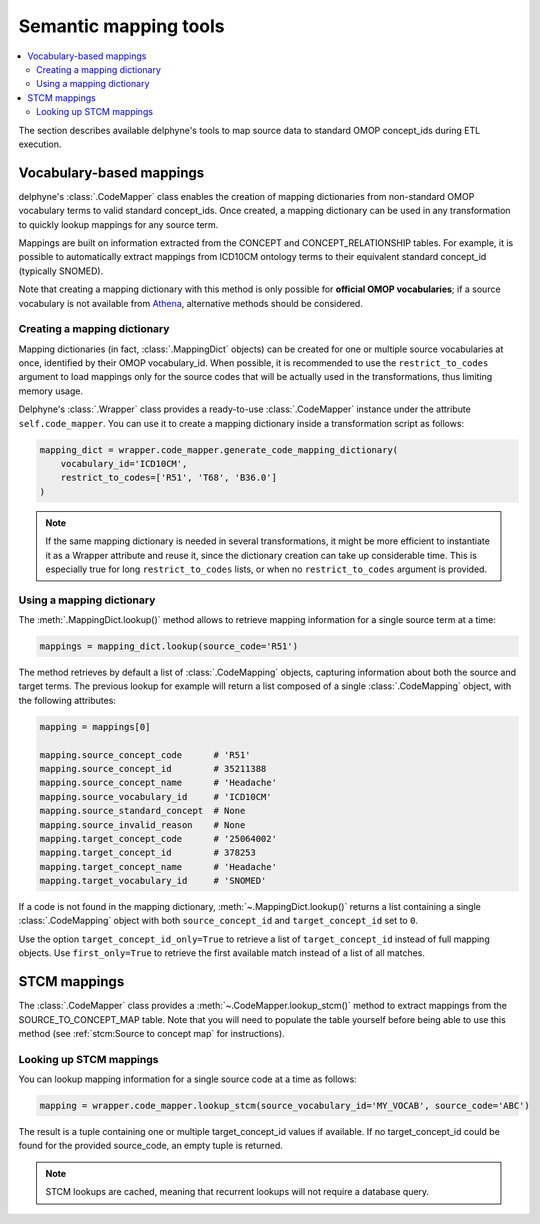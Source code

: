 Semantic mapping tools
======================

.. contents::
    :local:
    :backlinks: none

The section describes available delphyne's tools to map source data to standard OMOP concept_ids during ETL execution.

Vocabulary-based mappings
-------------------------

delphyne's :class:`.CodeMapper` class enables the creation of mapping dictionaries from non-standard OMOP vocabulary
terms to valid standard concept_ids. Once created, a mapping dictionary can be used in any transformation to quickly
lookup mappings for any source term.

Mappings are built on information extracted from the CONCEPT and CONCEPT_RELATIONSHIP tables. For example, it is
possible to automatically extract mappings from ICD10CM ontology terms to their equivalent standard concept_id
(typically SNOMED).

Note that creating a mapping dictionary with this method is only possible for **official OMOP vocabularies**;
if a source vocabulary is not available from `Athena <https://athena.ohdsi.org/vocabulary/list>`_,
alternative methods should be considered.

Creating a mapping dictionary
^^^^^^^^^^^^^^^^^^^^^^^^^^^^^

Mapping dictionaries (in fact, :class:`.MappingDict` objects) can be created
for one or multiple source vocabularies at once, identified by their OMOP vocabulary_id.
When possible, it is recommended to use the ``restrict_to_codes`` argument to load mappings
only for the source codes that will be actually used in the transformations, thus limiting memory usage.

Delphyne's :class:`.Wrapper` class provides a ready-to-use :class:`.CodeMapper` instance under the attribute
``self.code_mapper``. You can use it to create a mapping dictionary inside a transformation script as follows:

.. code-block:: python

    mapping_dict = wrapper.code_mapper.generate_code_mapping_dictionary(
        vocabulary_id='ICD10CM',
        restrict_to_codes=['R51', 'T68', 'B36.0']
    )

.. note::
   If the same mapping dictionary is needed in several transformations, it might be more efficient to instantiate
   it as a Wrapper attribute and reuse it, since the dictionary creation can take up considerable time.
   This is especially true for long ``restrict_to_codes`` lists, or when no ``restrict_to_codes`` argument is provided.

Using a mapping dictionary
^^^^^^^^^^^^^^^^^^^^^^^^^^

The :meth:`.MappingDict.lookup()` method allows to retrieve mapping information for a single source term at a time:

.. code-block:: python

   mappings = mapping_dict.lookup(source_code='R51')

The method retrieves by default a list of :class:`.CodeMapping` objects,
capturing information about both the source and target terms.
The previous lookup for example will return a list composed of a single :class:`.CodeMapping` object,
with the following attributes:

.. code-block:: python

   mapping = mappings[0]

   mapping.source_concept_code      # 'R51'
   mapping.source_concept_id        # 35211388
   mapping.source_concept_name      # 'Headache'
   mapping.source_vocabulary_id     # 'ICD10CM'
   mapping.source_standard_concept  # None
   mapping.source_invalid_reason    # None
   mapping.target_concept_code      # '25064002'
   mapping.target_concept_id        # 378253
   mapping.target_concept_name      # 'Headache'
   mapping.target_vocabulary_id     # 'SNOMED'

If a code is not found in the mapping dictionary, :meth:`~.MappingDict.lookup()` returns a list containing
a single :class:`.CodeMapping` object with both ``source_concept_id`` and ``target_concept_id`` set to ``0``.

Use the option ``target_concept_id_only=True`` to retrieve a list of ``target_concept_id`` instead of full mapping objects.
Use ``first_only=True`` to retrieve the first available match instead of a list of all matches.

STCM mappings
-------------

The :class:`.CodeMapper` class provides a :meth:`~.CodeMapper.lookup_stcm()` method to extract mappings from the
SOURCE_TO_CONCEPT_MAP table. Note that you will need to populate the table yourself before being able to use this
method (see :ref:`stcm:Source to concept map` for instructions).

Looking up STCM mappings
^^^^^^^^^^^^^^^^^^^^^^^^

You can lookup mapping information for a single source code at a time as follows:

.. code-block:: python

   mapping = wrapper.code_mapper.lookup_stcm(source_vocabulary_id='MY_VOCAB', source_code='ABC')

The result is a tuple containing one or multiple target_concept_id values if available.
If no target_concept_id could be found for the provided source_code, an empty tuple is returned.

.. note::
   STCM lookups are cached, meaning that recurrent lookups will not require a database query.
